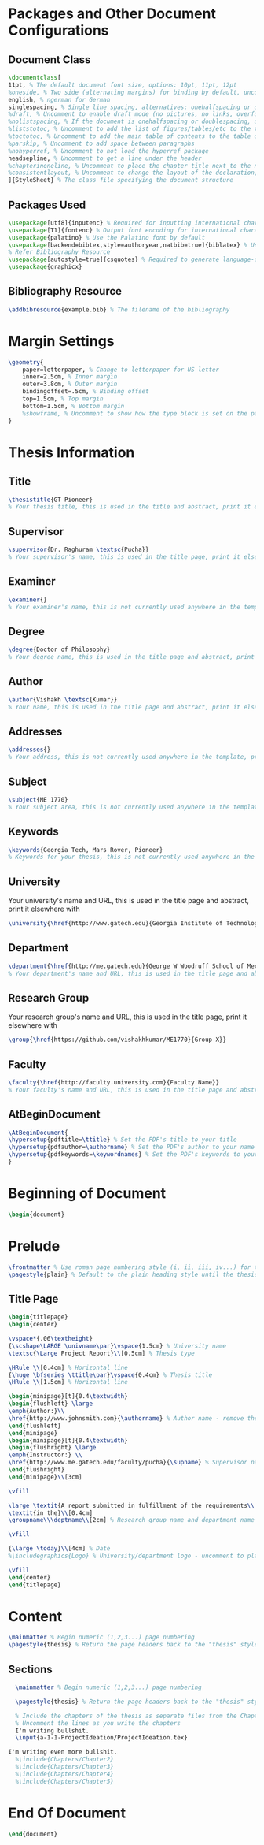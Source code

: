 #+OPTIONS :tangle yes :tangle reportFinal.tex

* Packages and Other Document Configurations

** Document Class
#+BEGIN_SRC tex  :tangle yes :tangle reportFinal.tex
\documentclass[
11pt, % The default document font size, options: 10pt, 11pt, 12pt
%oneside, % Two side (alternating margins) for binding by default, uncomment to switch to one side
english, % ngerman for German
singlespacing, % Single line spacing, alternatives: onehalfspacing or doublespacing
%draft, % Uncomment to enable draft mode (no pictures, no links, overfull hboxes indicated)
%nolistspacing, % If the document is onehalfspacing or doublespacing, uncomment this to set spacing in lists to single
%liststotoc, % Uncomment to add the list of figures/tables/etc to the table of contents
%toctotoc, % Uncomment to add the main table of contents to the table of contents
%parskip, % Uncomment to add space between paragraphs
%nohyperref, % Uncomment to not load the hyperref package
headsepline, % Uncomment to get a line under the header
%chapterinoneline, % Uncomment to place the chapter title next to the number on one line
%consistentlayout, % Uncomment to change the layout of the declaration, abstract and acknowledgements pages to match the default layout
]{StyleSheet} % The class file specifying the document structure
#+END_SRC 

** Packages Used
#+BEGIN_SRC tex  :tangle yes :tangle reportFinal.tex
\usepackage[utf8]{inputenc} % Required for inputting international characters
\usepackage[T1]{fontenc} % Output font encoding for international characters
\usepackage{palatino} % Use the Palatino font by default
\usepackage[backend=bibtex,style=authoryear,natbib=true]{biblatex} % Use the bibtex backend with the authoryear citation style (which resembles APA)
% Refer Bibliography Resource
\usepackage[autostyle=true]{csquotes} % Required to generate language-dependent quotes in the bibliography
\usepackage{graphicx}
#+END_SRC 

** Bibliography Resource
#+BEGIN_SRC tex  :tangle yes :tangle reportFinal.tex
\addbibresource{example.bib} % The filename of the bibliography
#+END_SRC 

* Margin Settings
#+BEGIN_SRC tex  :tangle yes :tangle reportFinal.tex
\geometry{
	paper=letterpaper, % Change to letterpaper for US letter
	inner=2.5cm, % Inner margin
	outer=3.8cm, % Outer margin
	bindingoffset=.5cm, % Binding offset
	top=1.5cm, % Top margin
	bottom=1.5cm, % Bottom margin
	%showframe, % Uncomment to show how the type block is set on the page
}
#+END_SRC 

* Thesis Information
** Title
#+BEGIN_SRC tex  :tangle yes :tangle reportFinal.tex
\thesistitle{GT Pioneer} 
% Your thesis title, this is used in the title and abstract, print it elsewhere with \ttitle
#+END_SRC
** Supervisor
#+BEGIN_SRC tex  :tangle yes :tangle reportFinal.tex
\supervisor{Dr. Raghuram \textsc{Pucha}} 
% Your supervisor's name, this is used in the title page, print it elsewhere with \supname
#+END_SRC
** Examiner
#+BEGIN_SRC tex  :tangle yes :tangle reportFinal.tex
\examiner{} 
% Your examiner's name, this is not currently used anywhere in the template, print it elsewhere with \examname
#+END_SRC
** Degree
#+BEGIN_SRC tex  :tangle yes :tangle reportFinal.tex 
\degree{Doctor of Philosophy} 
% Your degree name, this is used in the title page and abstract, print it elsewhere with \degreename
#+END_SRC
** Author
#+BEGIN_SRC tex  :tangle yes :tangle reportFinal.tex
\author{Vishakh \textsc{Kumar}} 
% Your name, this is used in the title page and abstract, print it elsewhere with \authorname
#+END_SRC
** Addresses
#+BEGIN_SRC tex  :tangle yes :tangle reportFinal.tex
\addresses{} 
% Your address, this is not currently used anywhere in the template, print it elsewhere with \addressname
#+END_SRC
** Subject
#+BEGIN_SRC tex  :tangle yes :tangle reportFinal.tex
\subject{ME 1770} 
% Your subject area, this is not currently used anywhere in the template, print it elsewhere with \subjectname
#+END_SRC
** Keywords
#+BEGIN_SRC tex  :tangle yes :tangle reportFinal.tex
\keywords{Georgia Tech, Mars Rover, Pioneer} 
% Keywords for your thesis, this is not currently used anywhere in the template, print it elsewhere with \keywordnames
#+END_SRC
** University
 Your university's name and URL, this is used in the title page and abstract, print it elsewhere with \univname
#+BEGIN_SRC tex  :tangle yes :tangle reportFinal.tex
\university{\href{http://www.gatech.edu}{Georgia Institute of Technology}}
#+END_SRC
** Department
#+BEGIN_SRC tex  :tangle yes :tangle reportFinal.tex
\department{\href{http://me.gatech.edu}{George W Woodruff School of Mechanical Engineering}}
% Your department's name and URL, this is used in the title page and abstract, print it elsewhere with \deptname
#+END_SRC
** Research Group
Your research group's name and URL, this is used in the title page, print it elsewhere with \groupname
#+BEGIN_SRC tex  :tangle yes :tangle reportFinal.tex
\group{\href{https://github.com/vishakhkumar/ME1770}{Group X}}
#+END_SRC
** Faculty
# This needs to be removed!!
#+BEGIN_SRC tex  :tangle yes :tangle reportFinal.tex
\faculty{\href{http://faculty.university.com}{Faculty Name}}
% Your faculty's name and URL, this is used in the title page and abstract, print it elsewhere with \facname
#+END_SRC 
** AtBeginDocument
#+BEGIN_SRC tex  :tangle yes :tangle reportFinal.tex
\AtBeginDocument{
\hypersetup{pdftitle=\ttitle} % Set the PDF's title to your title
\hypersetup{pdfauthor=\authorname} % Set the PDF's author to your name
\hypersetup{pdfkeywords=\keywordnames} % Set the PDF's keywords to your keywords
}
#+END_SRC 


* Beginning of Document
#+BEGIN_SRC tex  :tangle yes :tangle reportFinal.tex
\begin{document}
#+END_SRC

* Prelude
#+BEGIN_SRC tex  :tangle yes :tangle reportFinal.tex
\frontmatter % Use roman page numbering style (i, ii, iii, iv...) for the pre-content pages
\pagestyle{plain} % Default to the plain heading style until the thesis style is called for the body content
#+END_SRC
** Title Page
 #+BEGIN_SRC tex :tangle yes :tangle reportFinal.tex
 \begin{titlepage}
 \begin{center}

 \vspace*{.06\textheight}
 {\scshape\LARGE \univname\par}\vspace{1.5cm} % University name
 \textsc{\Large Project Report}\\[0.5cm] % Thesis type

 \HRule \\[0.4cm] % Horizontal line
 {\huge \bfseries \ttitle\par}\vspace{0.4cm} % Thesis title
 \HRule \\[1.5cm] % Horizontal line
 
 \begin{minipage}[t]{0.4\textwidth}
 \begin{flushleft} \large
 \emph{Author:}\\
 \href{http://www.johnsmith.com}{\authorname} % Author name - remove the \href bracket to remove the link
 \end{flushleft}
 \end{minipage}
 \begin{minipage}[t]{0.4\textwidth}
 \begin{flushright} \large
 \emph{Instructor:} \\
 \href{http://www.me.gatech.edu/faculty/pucha}{\supname} % Supervisor name - remove the \href bracket to remove the link  
 \end{flushright}
 \end{minipage}\\[3cm]
 
 \vfill

 \large \textit{A report submitted in fulfillment of the requirements\\ for the team project of ME 1770}\\[0.3cm] % University requirement text
 \textit{in the}\\[0.4cm]
 \groupname\\\deptname\\[2cm] % Research group name and department name
 
 \vfill

 {\large \today}\\[4cm] % Date
 %\includegraphics{Logo} % University/department logo - uncomment to place it
 
 \vfill
 \end{center}
 \end{titlepage}

 #+END_SRC

** COMMENT Declaration Page
  #+BEGIN_SRC tex  :tangle yes :tangle reportFinal.tex
  \begin{declaration}
  \addchaptertocentry{\authorshipname} % Add the declaration to the table of contents
  \noindent I, \authorname, declare that this thesis titled, \enquote{\ttitle} and the work presented in it are my own. I confirm that:

  \begin{itemize} 
  \item This work was done wholly or mainly while in candidature for a research degree at this University.
  \item Where any part of this thesis has previously been submitted for a degree or any other qualification at this University or any other institution, this has been clearly stated.
  \item Where I have consulted the published work of others, this is always clearly attributed.
  \item Where I have quoted from the work of others, the source is always given. With the exception of such quotations, this thesis is entirely my own work.
  \item I have acknowledged all main sources of help.
  \item Where the thesis is based on work done by myself jointly with others, I have made clear exactly what was done by others and what I have contributed myself.\\
  \end{itemize}
 
  \noindent Signed:\\
  \rule[0.5em]{25em}{0.5pt} % This prints a line for the signature
 
  \noindent Date:\\
  \rule[0.5em]{25em}{0.5pt} % This prints a line to write the date
  \end{declaration}

  \cleardoublepage

  #+END_SRC
** COMMENT Quotation Page
  #+BEGIN_SRC tex  :tangle yes :tangle reportFinal.tex
  \vspace*{0.2\textheight}

  \noindent\enquote{\itshape Thanks to my solid academic training, today I can write hundreds of words on virtually any topic without possessing a shred of information, which is how I got a good job in journalism.}\bigbreak

  \hfill Dave Barry

  #+END_SRC
** COMMENT Abstract Page
Must add a brief idea as to why we made this project.
  #+BEGIN_SRC tex :tangle yes :tangle reportFinal.tex
  %----------------------------------------------------------------------------------------
  %	ABSTRACT PAGE
  %----------------------------------------------------------------------------------------

  \begin{abstract}
  \addchaptertocentry{\abstractname} % Add the abstract to the table of contents
  The Thesis Abstract is written here (and usually kept to just this page). The page is kept centered vertically so can expand into the blank space above the title too\ldots
  \end{abstract}

  #+END_SRC
** COMMENT Acknowledgements
  #+BEGIN_SRC tex  :tangle yes :tangle reportFinal.tex
  %----------------------------------------------------------------------------------------
  %	ACKNOWLEDGEMENTS
  %----------------------------------------------------------------------------------------

  \begin{acknowledgements}  
  \addchaptertocentry{\acknowledgementname} % Add the acknowledgements to the table of contents
  The acknowledgments and the people to thank go here, don't forget to include your project advisor\ldots
  \end{acknowledgements}
  #+END_SRC
** COMMENT List of contents/figures/tables
  #+BEGIN_SRC tex  :tangle yes :tangle reportFinal.tex
  %----------------------------------------------------------------------------------------
  %	LIST OF CONTENTS/FIGURES/TABLES PAGES
  %----------------------------------------------------------------------------------------

  \tableofcontents % Prints the main table of contents

  \listoffigures % Prints the list of figures

  \listoftables % Prints the list of tables
  #+END_SRC
** COMMENT Abbreviations
  #+BEGIN_SRC tex  :tangle yes :tangle reportFinal.tex
  %----------------------------------------------------------------------------------------
  %	ABBREVIATIONS
  %----------------------------------------------------------------------------------------

  \begin{abbreviations}{ll} % Include a list of abbreviations (a table of two columns)

  \textbf{LAH} & \textbf{L}ist \textbf{A}bbreviations \textbf{H}ere\\
  \textbf{WSF} & \textbf{W}hat (it) \textbf{S}tands \textbf{F}or\\

  \end{abbreviations}
  #+END_SRC
** COMMENT Physical Constants
  #+BEGIN_SRC tex :tangle yes :tangle reportFinal.tex
  %----------------------------------------------------------------------------------------
  %	PHYSICAL CONSTANTS/OTHER DEFINITIONS
  %----------------------------------------------------------------------------------------

  \begin{constants}{lr@{${}={}$}l} % The list of physical constants is a three column table

  % The \SI{}{} command is provided by the siunitx package, see its documentation for instructions on how to use it

  Speed of Light & $c_{0}$ & \SI{2.99792458e8}{\meter\per\second} (exact)\\
  %Constant Name & $Symbol$ & $Constant Value$ with units\\

  \end{constants}
  #+END_SRC
** COMMENT Symbols
  #+BEGIN_SRC tex  :tangle yes :tangle reportFinal.tex
  %----------------------------------------------------------------------------------------
  %	SYMBOLS
  %----------------------------------------------------------------------------------------

  \begin{symbols}{lll} % Include a list of Symbols (a three column table)

  $a$ & distance & \si{\meter} \\
  $P$ & power & \si{\watt} (\si{\joule\per\second}) \\
  %Symbol & Name & Unit \\

  \addlinespace % Gap to separate the Roman symbols from the Greek

  $\omega$ & angular frequency & \si{\radian} \\

  \end{symbols}
  #+END_SRC
** COMMENT Dedication
  #+BEGIN_SRC tex  :tangle yes :tangle reportFinal.tex
  %----------------------------------------------------------------------------------------
  %	DEDICATION
  %----------------------------------------------------------------------------------------

  \dedicatory{For/Dedicated to/To my\ldots} 
  #+END_SRC
* Content
  #+BEGIN_SRC tex  :tangle yes :tangle reportFinal.tex
  \mainmatter % Begin numeric (1,2,3...) page numbering
  \pagestyle{thesis} % Return the page headers back to the "thesis" style
  #+END_SRC
** Sections
  #+BEGIN_SRC tex  :tangle yes :tangle reportFinal.tex
  \mainmatter % Begin numeric (1,2,3...) page numbering

  \pagestyle{thesis} % Return the page headers back to the "thesis" style

  % Include the chapters of the thesis as separate files from the Chapters folder
  % Uncomment the lines as you write the chapters
  I'm writing bullshit.
  \input{a-1-1-ProjectIdeation/ProjectIdeation.tex}

I'm writing even more bullshit.
  %\include{Chapters/Chapter2} 
  %\include{Chapters/Chapter3}
  %\include{Chapters/Chapter4} 
  %\include{Chapters/Chapter5} 
  #+END_SRC
** COMMENT Appendices
  #+BEGIN_SRC tex  :tangle yes :tangle reportFinal.tex
  %----------------------------------------------------------------------------------------
  %	THESIS CONTENT - APPENDICES
  %----------------------------------------------------------------------------------------

  \appendix % Cue to tell LaTeX that the following "chapters" are Appendices

  % Include the appendices of the thesis as separate files from the Appendices folder
  % Uncomment the lines as you write the Appendices

  %\include{Appendices/AppendixA}
  %\include{Appendices/AppendixB}
  %\include{Appendices/AppendixC}
  #+END_SRC
** COMMENT Bibliograpy
  #+BEGIN_SRC tex  :tangle yes :tangle reportFinal.tex
  %----------------------------------------------------------------------------------------
  %	BIBLIOGRAPHY
  %----------------------------------------------------------------------------------------

  \printbibliography[heading=bibintoc]

  %----------------------------------------------------------------------------------------
  #+END_SRC

* End Of Document
 #+BEGIN_SRC tex  :tangle yes :tangle reportFinal.tex
 \end{document}  
 #+END_SRC 
